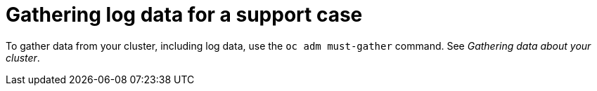 // Module included in the following assemblies:
//
// * updating/troubleshooting_updates/gathering-data-cluster-update.adoc

:_mod-docs-content-type: PROCEDURE
[id="gathering-log-data_{context}"]
= Gathering log data for a support case

To gather data from your cluster, including log data, use the `oc adm must-gather` command. See _Gathering data about your cluster_.
